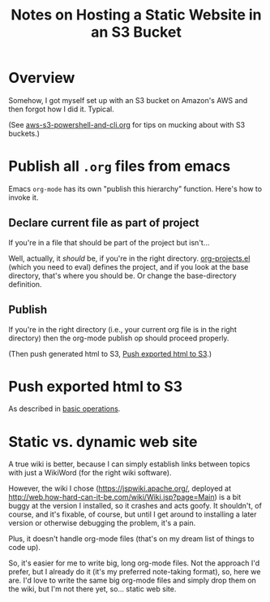 # -*- org -*-
#+TITLE: Notes on Hosting a Static Website in an S3 Bucket
#+COLUMNS: %12TODO %10WHO %3PRIORITY(PRI) %3HOURS(HRS){est+} %85ITEM
# #+INFOJS_OPT: view:showall toc:t ltoc:nil path:../org-info.js mouse:#B3F2E3
# Pandoc needs H:9; default is H:3.
# `^:nil' means raw underscores and carets are not interpreted to mean sub- and superscript.  (Use {} to force interpretation.)
#+OPTIONS: author:nil creator:t H:9 ^:{}
#+HTML_HEAD: <link rel="stylesheet" href="https://fonts.googleapis.com/css?family=IBM+Plex+Mono:400,400i,600,600i|IBM+Plex+Sans:400,400i,600,600i|IBM+Plex+Serif:400,400i,600,600i">
#+HTML_HEAD: <link rel="stylesheet" type="text/css" href="/org-mode.css" />

# Generates "up" and "home" links ("." is "current directory").  Can comment one out.
#+HTML_LINK_UP: .
#+HTML_LINK_HOME: /index.html

# Use ``#+ATTR_HTML: :class lower-alpha'' on line before list to use the following class.
# See https://emacs.stackexchange.com/a/18943/17421
# 
#+HTML_HEAD: <style type="text/css">
#+HTML_HEAD:  ol.lower-alpha { list-style-type: lower-alpha; }
#+HTML_HEAD: </style>

* Overview

  Somehow, I got myself set up with an S3 bucket on Amazon's AWS and then forgot how I did
  it. Typical.

  (See [[file:aws-s3-powershell-and-cli.org][aws-s3-powershell-and-cli.org]] for tips on mucking about with S3 buckets.)

* Publish all =.org= files from emacs

  Emacs =org-mode= has its own "publish this hierarchy" function.  Here's how to invoke it.

** Declare current file as part of project

   If you're in a file that should be part of the project but isn't...

   Well, actually, it /should/ be, if you're in the right directory.  [[file:org-projects.el][org-projects.el]] (which you
   need to eval) defines the project, and if you look at the base directory, that's where you should
   be.  Or change the base-directory definition.

** Publish

   If you're in the right directory (i.e., your current org file is in the right directory) then the
   org-mode publish op should proceed properly.

   (Then push generated html to S3, [[#push-html-to-s3][Push exported html to S3]].)

* Push exported html to S3
  :PROPERTIES:
  :CUSTOM_ID: push-html-to-s3
  :END:

  As described in [[file:aws-s3-powershell-and-cli.org::#cli-sync][basic operations]].

* Static vs. dynamic web site

  A true wiki is better, because I can simply establish links between topics with just a WikiWord
  (for the right wiki software).

  However, the wiki I chose (https://jspwiki.apache.org/, deployed at
  http://web.how-hard-can-it-be.com/wiki/Wiki.jsp?page=Main) is a bit buggy at the version I
  installed, so it crashes and acts goofy.  It shouldn't, of course, and it's fixable, of course,
  but until I get around to installing a later version or otherwise debugging the problem, it's a
  pain.

  Plus, it doesn't handle org-mode files (that's on my dream list of things to code up).

  So, it's easier for me to write big, long org-mode files.  Not the approach I'd prefer, but I
  already do it (it's my preferred note-taking format), so, here we are.  I'd love to write the same
  big org-mode files and simply drop them on the wiki, but I'm not there yet, so... static web site.
